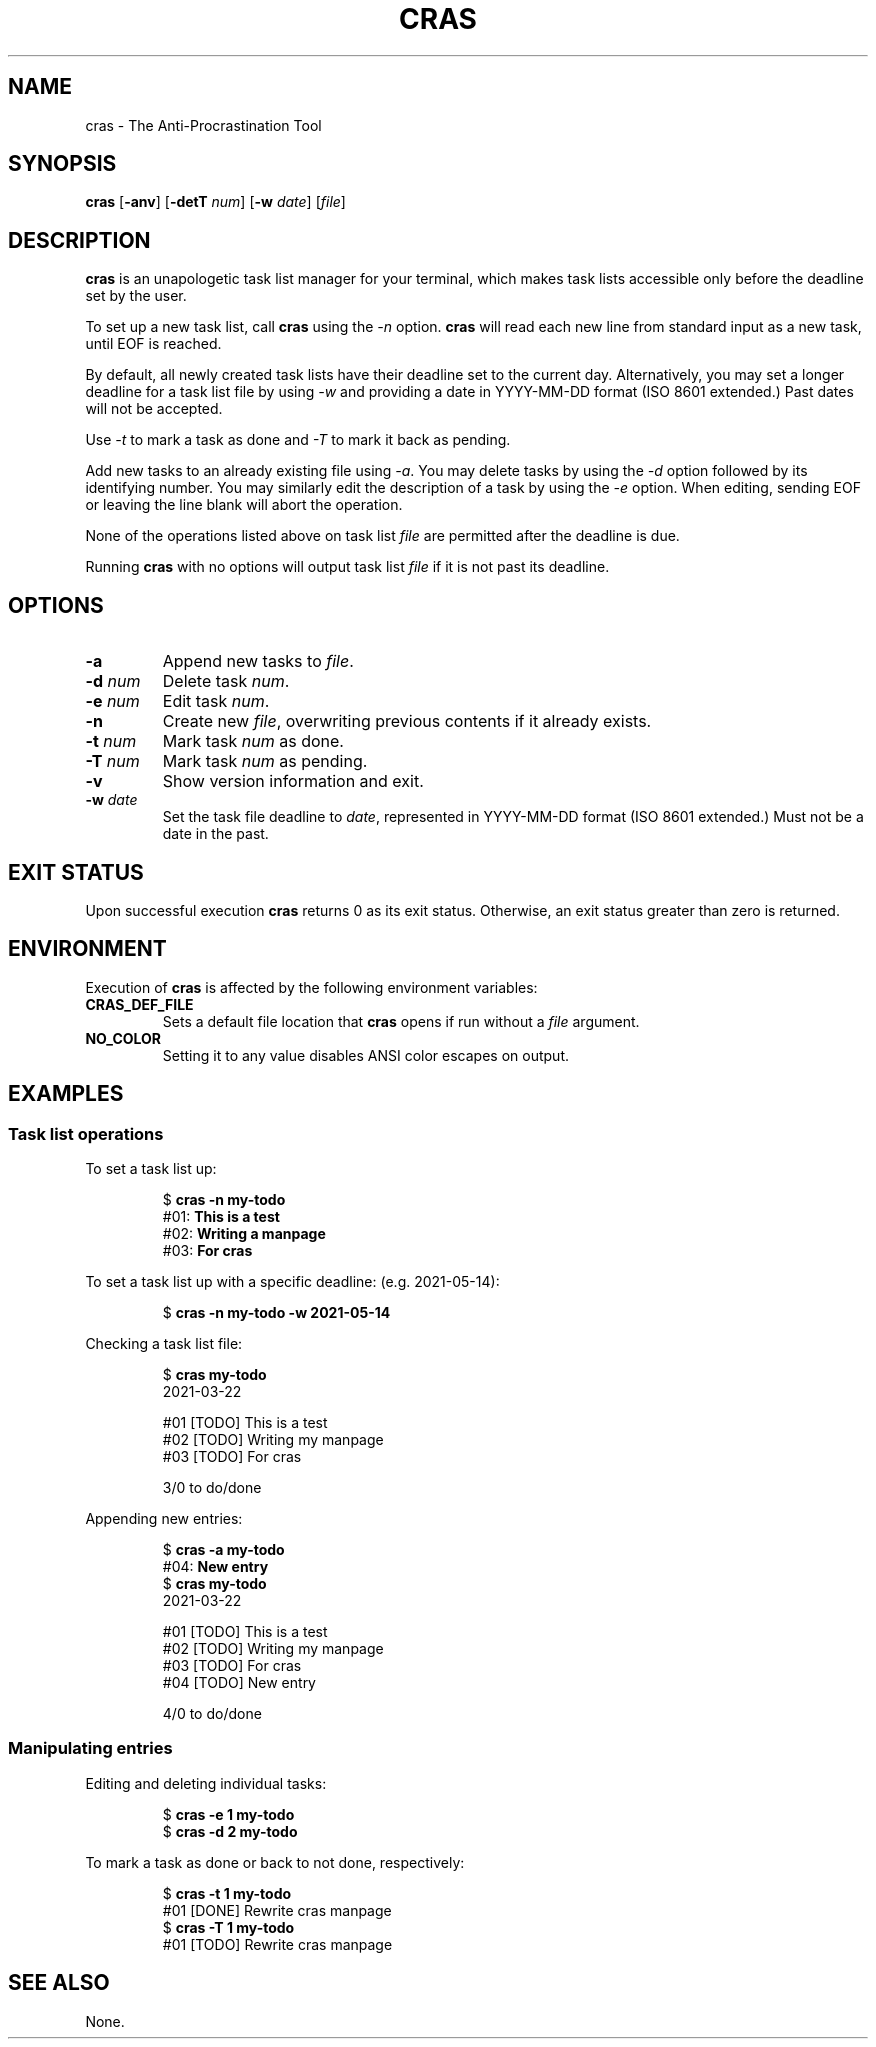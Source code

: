 .TH CRAS 1 cras\-VERSION
.SH NAME
.PP
cras \- The Anti-Procrastination Tool
.SH SYNOPSIS
.PP
.B cras
.RB [ \-anv ]
.RB [ \-detT 
.IR num  ]
.RB [ \-w
.IR date ]
.RI [ file ]
.SH DESCRIPTION
.PP
.B cras 
is an unapologetic task list manager for your terminal,
which makes task lists accessible 
only before the deadline set by the user.
.PP
To set up a new task list, call 
.B cras 
using the 
.I \-n 
option. 
.B cras 
will read each new line from standard input as a new task, 
until EOF is reached. 
.PP
By default, 
all newly created task lists have their deadline set to the current day.
Alternatively, you may set a longer deadline for a task list file by using
.I \-w
and providing a date in YYYY-MM-DD format (ISO 8601 extended.)
Past dates will not be accepted.
.PP
Use
.I \-t 
to mark a task as done and 
.I \-T 
to mark it back as pending.
.PP
Add new tasks to an already existing file using 
.IR \-a .
You may delete tasks by using the 
.I \-d 
option followed by its identifying number.
You may similarly edit the description of a task by using the 
.I \-e 
option.
When editing,
sending EOF or leaving the line blank will abort the operation.
.PP
None of the operations listed above on task list
.I file
are permitted after the deadline is due.
.PP
Running 
.B cras 
with no options will output task list
.I file
if it is not past its deadline.
.SH OPTIONS
.TP
.B \-a
Append new tasks to
.IR file .
.TP
.BI \-d " num"
Delete task
.IR num .
.TP
.BI \-e " num"
Edit task
.IR num .
.TP
.B \-n
Create new
.IR file ,
overwriting previous contents if it already exists.
.TP
.BI \-t " num"
Mark task 
.I num 
as done.
.TP
.BI \-T " num"
Mark task
.I num 
as pending.
.TP
.B \-v
Show version information and exit.
.TP
.BI \-w " date"
Set the task file deadline to 
.IR date ,
represented in YYYY-MM-DD format (ISO 8601 extended.)
Must not be a date in the past.
.SH EXIT STATUS
.PP
Upon successful execution
.B cras
returns 0 as its exit status.
Otherwise, an exit status greater than zero is returned.
.SH ENVIRONMENT
.PP
Execution of 
.B cras 
is affected by the following environment variables:
.TP
.B CRAS_DEF_FILE
Sets a default file location that 
.B cras 
opens if run without a
.I file
argument. 
.TP
.B NO_COLOR
Setting it to any value disables ANSI color escapes on output.
.SH EXAMPLES
.SS Task list operations
.PP
To set a task list up:
.PP
.nf
.RS
.RB $ " cras \-n my-todo"
.br
.RB "#01: " "This is a test"
.br
.RB "#02: " "Writing a manpage"
.br
.RB "#03: " "For cras"
.RE
.fi
.PP
To set a task list up with a specific deadline:
(e.g. 2021-05-14):
.PP
.nf
.RS
.RB $ " cras \-n my-todo \-w 2021-05-14"
.RE
.fi
.PP
Checking a task list file:
.PP
.nf
.RS
.RB $ " cras my-todo"
.br
2021-03-22
.sp 2
#01 [TODO] This is a test
.br
#02 [TODO] Writing my manpage
.br
#03 [TODO] For cras
.sp 2
3/0 to do/done
.RE
.fi
.PP
Appending new entries:
.PP
.nf
.RS
.RB $ " cras \-a my-todo"
.br
.RB "#04: " "New entry"
.br
.RB $ " cras my-todo"
.br
2021-03-22
.sp 2
#01 [TODO] This is a test
.br
#02 [TODO] Writing my manpage
.br
#03 [TODO] For cras
.br
#04 [TODO] New entry
.sp 2
4/0 to do/done
.RE
.fi
.SS Manipulating entries
.PP
Editing and deleting individual tasks:
.PP
.nf
.RS
.RB $ " cras \-e 1 my-todo"
.br
.RB $ " cras \-d 2 my-todo"
.RE
.fi
.PP
To mark a task as done or back to not done, respectively:
.PP
.nf
.RS
.RB $ " cras \-t 1 my-todo"
.br
#01 [DONE] Rewrite cras manpage
.br
.RB $ " cras \-T 1 my-todo"
#01 [TODO] Rewrite cras manpage
.RE
.fi
.SH SEE ALSO
.PP
None.
